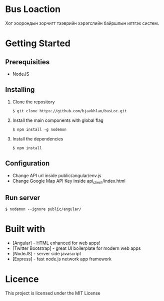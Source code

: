 * Bus Loaction
  Хот хоорондын зорчигт тээврийн хэрэгслийн байршлын илтгэх систем.
* Getting Started
** Prerequisities
   - NodeJS
** Installing 
   1. Clone the repository
      #+BEGIN_SRC
$ git clone https://github.com/bjavkhlan/busLoc.git
      #+END_SRC
   2. Install the main components with global flag
      #+BEGIN_SRC
$ npm install -g nodemon
      #+END_SRC
   3. Install the dependencies
      #+BEGIN_SRC
$ npm install
      #+END_SRC
** Configuration
   - Change API url inside public/angular/env.js
   - Change Google Map API Key inside api_client/index.html
** Run server
      #+BEGIN_SRC
$ nodemon --ignore public/angular/
      #+END_SRC
* Built with
  - [Angular] - HTML enhanced for web apps!
  - [Twitter Bootstrap] - great UI boilerplate for modern web apps
  - [NodeJS] - server side javascript
  - [Express] - fast node.js network app framework
* Licence
  This project is licensed under the MIT License
    
    

  

